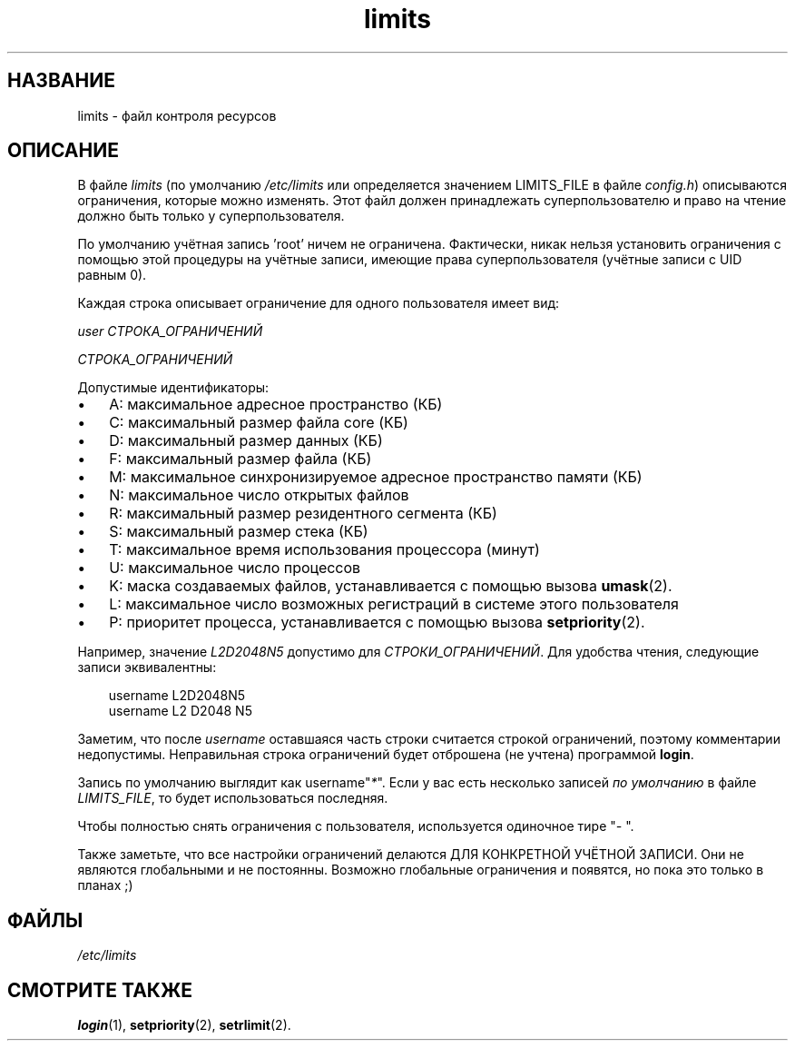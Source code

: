 .\"     Title: limits
.\"    Author: 
.\" Generator: DocBook XSL Stylesheets v1.70.1 <http://docbook.sf.net/>
.\"      Date: 06/24/2006
.\"    Manual: Форматы файлов
.\"    Source: Форматы файлов
.\"
.TH "limits" "5" "06/24/2006" "Форматы файлов" "Форматы файлов"
.\" disable hyphenation
.nh
.\" disable justification (adjust text to left margin only)
.ad l
.SH "НАЗВАНИЕ"
limits \- файл контроля ресурсов
.SH "ОПИСАНИЕ"
.PP
В файле
\fIlimits\fR
(по умолчанию
\fI/etc/limits\fR
или определяется значением LIMITS_FILE в файле
\fIconfig.h\fR) описываются ограничения, которые можно изменять. Этот файл должен принадлежать суперпользователю и право на чтение должно быть только у суперпользователя.
.PP
По умолчанию учётная запись 'root' ничем не ограничена. Фактически, никак нельзя установить ограничения с помощью этой процедуры на учётные записи, имеющие права суперпользователя (учётные записи с UID равным 0).
.PP
Каждая строка описывает ограничение для одного пользователя имеет вид:
.PP

\fIuser СТРОКА_ОГРАНИЧЕНИЙ\fR
.PP
\fIСТРОКА_ОГРАНИЧЕНИЙ\fR
.PP
Допустимые идентификаторы:
.TP 3n
\(bu
A: максимальное адресное пространство (КБ)
.TP 3n
\(bu
C: максимальный размер файла core (КБ)
.TP 3n
\(bu
D: максимальный размер данных (КБ)
.TP 3n
\(bu
F: максимальный размер файла (КБ)
.TP 3n
\(bu
M: максимальное синхронизируемое адресное пространство памяти (КБ)
.TP 3n
\(bu
N: максимальное число открытых файлов
.TP 3n
\(bu
R: максимальный размер резидентного сегмента (КБ)
.TP 3n
\(bu
S: максимальный размер стека (КБ)
.TP 3n
\(bu
T: максимальное время использования процессора (минут)
.TP 3n
\(bu
U: максимальное число процессов
.TP 3n
\(bu
K: маска создаваемых файлов, устанавливается с помощью вызова
\fBumask\fR(2).
.TP 3n
\(bu
L: максимальное число возможных регистраций в системе этого пользователя
.TP 3n
\(bu
P: приоритет процесса, устанавливается с помощью вызова
\fBsetpriority\fR(2).
.sp
.RE
.PP
Например, значение
\fIL2D2048N5\fR
допустимо для
\fIСТРОКИ_ОГРАНИЧЕНИЙ\fR. Для удобства чтения, следующие записи эквивалентны:
.sp
.RS 3n
.nf
      username L2D2048N5
      username L2 D2048 N5
    
.fi
.RE
.PP
Заметим, что после
\fIusername\fR
оставшаяся часть строки считается строкой ограничений, поэтому комментарии недопустимы. Неправильная строка ограничений будет отброшена (не учтена) программой
\fBlogin\fR.
.PP
Запись по умолчанию выглядит как username"\fI*\fR". Если у вас есть несколько записей
\fIпо умолчанию\fR
в файле
\fILIMITS_FILE\fR, то будет использоваться последняя.
.PP
Чтобы полностью снять ограничения с пользователя, используется одиночное тире "\fI\-\fR
".
.PP
Также заметьте, что все настройки ограничений делаются ДЛЯ КОНКРЕТНОЙ УЧЁТНОЙ ЗАПИСИ. Они не являются глобальными и не постоянны. Возможно глобальные ограничения и появятся, но пока это только в планах ;)
.SH "ФАЙЛЫ"
.TP 3n
\fI/etc/limits\fR
.SH "СМОТРИТЕ ТАКЖЕ"
.PP
\fBlogin\fR(1),
\fBsetpriority\fR(2),
\fBsetrlimit\fR(2).
